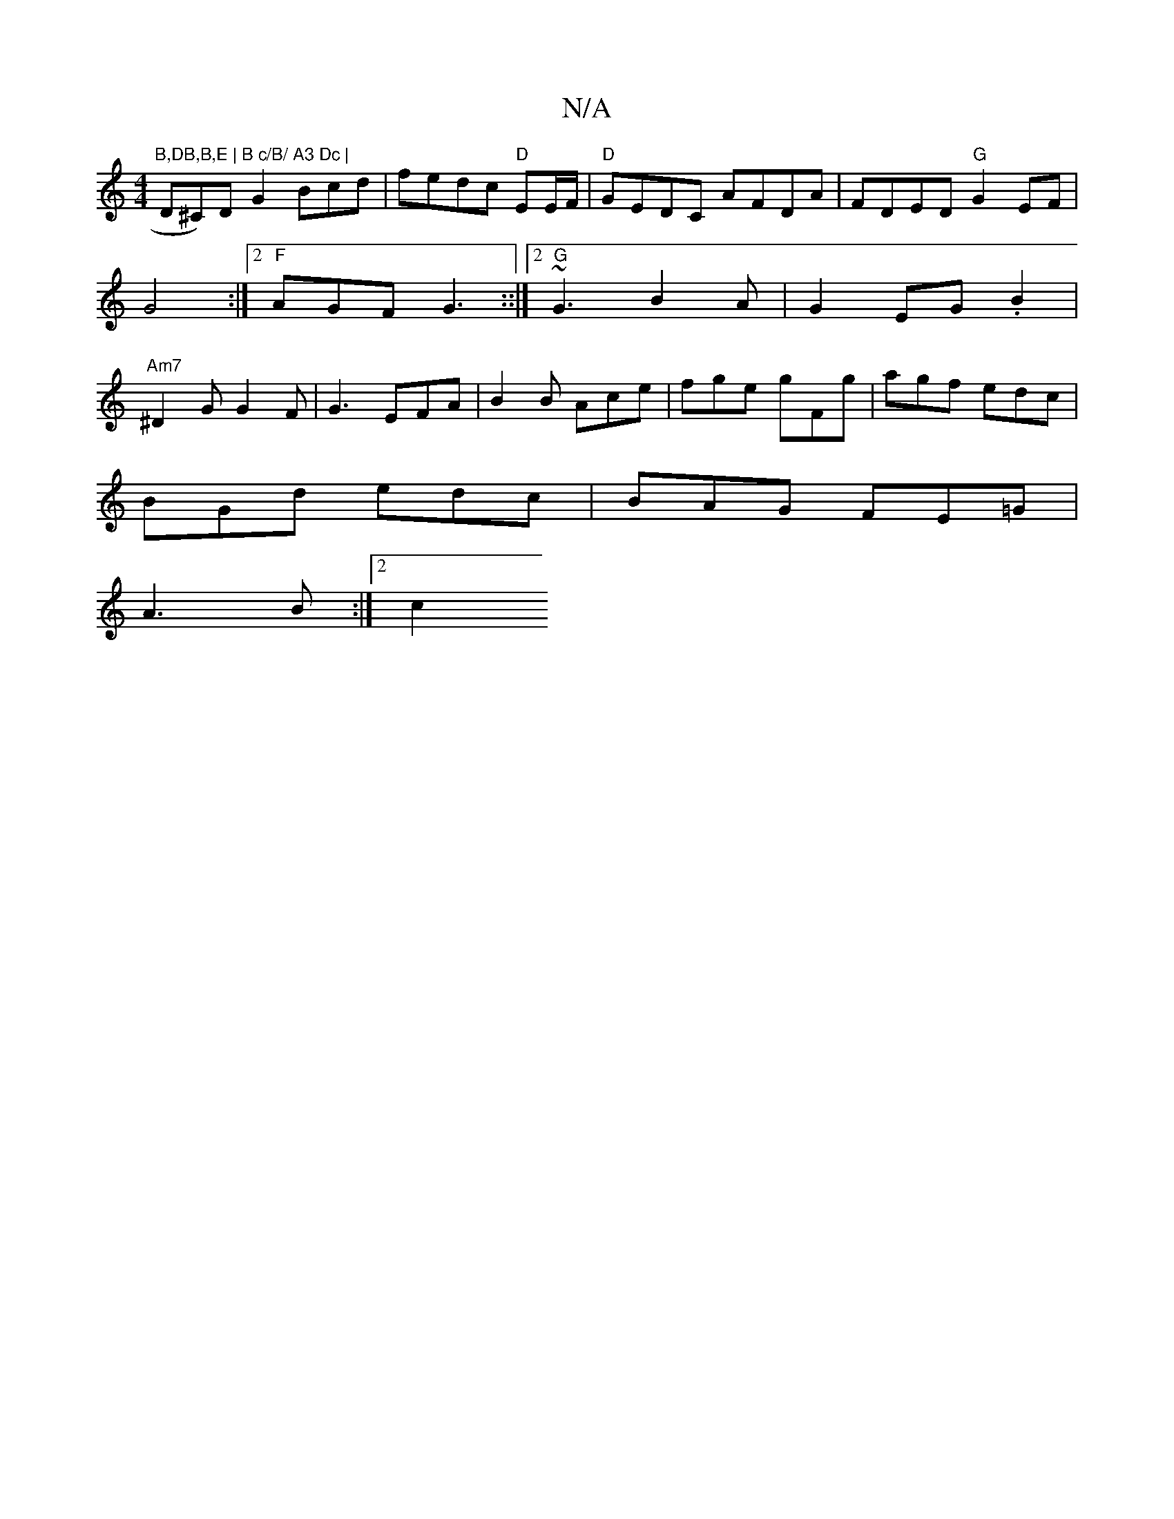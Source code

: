 X:1
T:N/A
M:4/4
R:N/A
K:Cmajor
"B,DB,B,E | B c/B/ A3 Dc | "D^C)D G2 Bcd|fedc"D" EE/F/|"D"GEDC AFDA|FDED "G"G2-EF|G4:|2 "F"AGF G3 ::|2 "G"~G3 B2 A |G2 EG .B2|"Am7"^D2G G2F|G3 EFA|B2B Ace|fge gFg|agf edc|
BGd edc|BAG FE=G|
A3B :|2 c2